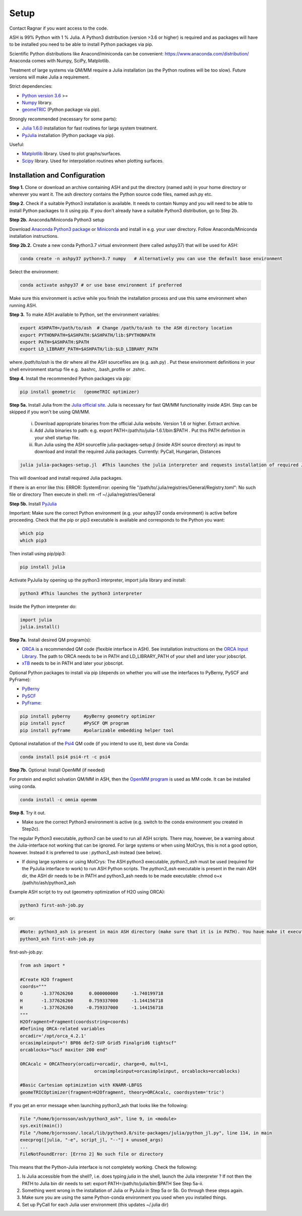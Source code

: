 .. raw:: html

     <style> .red {color:#aa0060; font-weight:bold; font-size:16px} </style>

.. role:: red

Setup
======================================
Contact Ragnar if you want access to the code.

ASH is 99% Python with 1 % Julia.
A Python3 distribution (version >3.6 or higher) is required and as packages will have to be installed you need to be able to
install Python packages via pip.

Scientific Python distributions like Anacond/miniconda can be convenient: https://www.anaconda.com/distribution/
Anaconda comes with Numpy, SciPy, Matplotlib.

Treatment of large systems via QM/MM require a Julia installation (as the Python routines will be too slow).
Future versions will make Julia a requirement.

Strict dependencies:

* `Python version 3.6 <https://www.python.org>`_ >=
* `Numpy <https://numpy.org>`_ library.
* `geomeTRIC <https://github.com/leeping/geomeTRIC>`_ (Python package via pip).

Strongly recommended (necessary for some parts):

* `Julia 1.6.0 <https://julialang.org/downloads>`_ installation for fast routines for large system treatment.
* `PyJulia <https://pyjulia.readthedocs.io/en/latest/>`_ installation (Python package via pip).

Useful:

* `Matplotlib <https://matplotlib.org>`_ library. Used to plot graphs/surfaces.
* `Scipy <https://www.scipy.org>`_ library. Used for interpolation routines when plotting surfaces.


###############################
Installation and Configuration
###############################
**Step 1.** Clone or download an archive containing ASH and put the directory (named ash) in your home directory or wherever you want it. The ash directory contains the Python source code files, named ash.py etc.

**Step 2.** Check if a suitable Python3 installation is available. It needs to contain Numpy and you will need to be able to install Python packages to it using pip. If you don't already have a suitable Python3 distribution, go to Step 2b.

**Step 2b.** Anaconda/Miniconda Python3 setup

Download `Anaconda Python3 package <https://www.anaconda.com/products/individual>`_ or `Miniconda <https://docs.conda.io/en/latest/miniconda.html>`_ and install in e.g. your user directory.
Follow Anaconda/Miniconda installation instructions.

**Step 2b.2.** Create a new conda Python3.7 virtual environment (here called ashpy37) that will be used for ASH:

.. code-block:: shell

    conda create -n ashpy37 python=3.7 numpy   # Alternatively you can use the default base environment

Select the environment:

.. code-block:: shell

    conda activate ashpy37 # or use base environment if preferred

Make sure this environment is active while you finish the installation process and use this same environment when running ASH.

**Step 3.** To make ASH available to Python, set the environment variables:

.. code-block:: shell
    
    export ASHPATH=/path/to/ash  # Change /path/to/ash to the ASH directory location
    export PYTHONPATH=$ASHPATH:$ASHPATH/lib:$PYTHONPATH
    export PATH=$ASHPATH:$PATH
    export LD_LIBRARY_PATH=$ASHPATH/lib:$LD_LIBRARY_PATH

where */path/to/ash* is the dir where all the ASH sourcefiles are (e.g. ash.py) .
Put these environment definitions in your shell environment startup file e.g. .bashrc, .bash_profile or .zshrc.

**Step 4.** Install the recommended Python packages via pip:

.. code-block:: shell

    pip install geometric   (geomeTRIC optimizer)

**Step 5a.** Install Julia from the `Julia official site <https://julialang.org/downloads>`_.
Julia is necessary for fast QM/MM functionality inside ASH. Step can be skipped if you won't be using QM/MM.

 i) Download appropriate binaries from the official Julia website. Version 1.6 or higher. Extract archive.
 ii) Add Julia binaries to path: e.g. export PATH=/path/to/julia-1.6.1/bin:$PATH . Put this PATH definition in your shell startup file.
 iii) Run Julia using the ASH sourcefile julia-packages-setup.jl (inside ASH source directory) as input to download and install the  required Julia packages. Currently: PyCall, Hungarian, Distances

.. code-block:: shell

    julia julia-packages-setup.jl  #This launches the julia interpreter and requests installation of required Julia packages for ASH.

This will download and install required Julia packages.

If there is an error like this: ERROR: SystemError: opening file "/path/to/.julia/registries/General/Registry.toml": No such file or directory
Then execute in shell: rm -rf ~/.julia/registries/General

**Step 5b.** Install `PyJulia <https://pyjulia.readthedocs.io/en/latest/>`_


:red:`Important:` Make sure the correct Python environment (e.g. your ashpy37 conda environment) is active before proceeding. Check that the pip or pip3 executable is available and corresponds to the Python you want:

.. code-block:: shell

    which pip
    which pip3

Then install using pip/pip3:

.. code-block:: shell

    pip install julia

Activate PyJulia by opening up the python3 interpreter, import julia library and install:

.. code-block:: shell

    python3 #This launches the python3 interpreter

Inside the Python interpreter do:

.. code-block:: python


    import julia
    julia.install()


**Step 7a.** Install desired QM program(s):

* `ORCA <https://orcaforum.kofo.mpg.de>`_ is a recommended QM code (flexible interface in ASH). See installation instructions on the `ORCA Input Library <https://sites.google.com/site/orcainputlibrary/setting-up-orca>`_. The path to ORCA needs to be in PATH and LD_LIBRARY_PATH of your shell and later your jobscript.
* `xTB <https://xtb-docs.readthedocs.io>`_ needs to be in PATH and later your jobscript.


Optional Python packages to install via pip (depends on whether you will use the interfaces to PyBerny, PySCF and PyFrame):

* `PyBerny <https://jan.hermann.name/pyberny/index.html>`_
* `PySCF <http://www.pyscf.org/>`_
* `PyFrame <https://gitlab.com/FraME-projects/PyFraME>`_:


.. code-block:: shell

    pip install pyberny     #pyBerny geometry optimizer
    pip install pyscf       #PySCF QM program
    pip install pyframe     #polarizable embedding helper tool

Optional installation of the `Psi4 <http://www.psicode.org/>`_ QM code (if you intend to use it), best done via Conda:

.. code-block:: shell

    conda install psi4 psi4-rt -c psi4


**Step 7b.** Optional: Install OpenMM (if needed)


For protein and explict solvation QM/MM in ASH, then the `OpenMM program <http://openmm.org>`_ is used as MM code.
It can be installed using conda.

.. code-block:: shell

    conda install -c omnia openmm


**Step 8.** Try it out.

* Make sure the correct Python3 environment is active (e.g. switch to the conda environment you created in Step2c).

The regular Python3 executable, *python3*  can be used to run all ASH scripts. There may, however, be a warning about the Julia-interface not working that can be ignored. For large systems or when using MolCrys, this is not a good option, however. Instead it is preferred to use : *python3_ash*  instead (see below).

* If doing large systems or using MolCrys: The ASH python3 executable, *python3_ash*   must be used (required for the PyJulia interface to work) to run ASH Python scripts. The *python3_ash* executable is present in the main ASH dir, the ASH dir needs to be in PATH and python3_ash needs to be made executable: chmod o+x /path/to/ash/python3_ash

Example ASH script to try out (geometry optimization of H2O using ORCA):

.. code-block:: shell

    python3 first-ash-job.py

or:

.. code-block:: shell

    #Note: python3_ash is present in main ASH directory (make sure that it is in PATH). You have make it executable first: chmod o+x python3_ash before.
    python3_ash first-ash-job.py 


first-ash-job.py:

.. code-block:: python

    from ash import *

    #Create H2O fragment
    coords="""
    O       -1.377626260      0.000000000     -1.740199718
    H       -1.377626260      0.759337000     -1.144156718
    H       -1.377626260     -0.759337000     -1.144156718
    """
    H2Ofragment=Fragment(coordsstring=coords)
    #Defining ORCA-related variables
    orcadir='/opt/orca_4.2.1'
    orcasimpleinput="! BP86 def2-SVP Grid5 Finalgrid6 tightscf"
    orcablocks="%scf maxiter 200 end"

    ORCAcalc = ORCATheory(orcadir=orcadir, charge=0, mult=1,
                                orcasimpleinput=orcasimpleinput, orcablocks=orcablocks)

    #Basic Cartesian optimization with KNARR-LBFGS
    geomeTRICOptimizer(fragment=H2Ofragment, theory=ORCAcalc, coordsystem='tric')


If you get an error message when launching python3_ash that looks like the following:

.. code-block:: shell

    File "/home/bjornsson/ash/python3_ash", line 9, in <module>
    sys.exit(main())
    File "/home/bjornsson/.local/lib/python3.8/site-packages/julia/python_jl.py", line 114, in main
    execprog([julia, "-e", script_jl, "--"] + unused_args)
    ...
    FileNotFoundError: [Errno 2] No such file or directory

This means that the Python-Julia interface is not completely working.
Check the following:

1. Is Julia accessible from the shell?, i.e. does typing *julia* in the shell, launch the Julia interpreter ? If not then the PATH to Julia bin dir needs to set: export PATH=/path/to/julia/bin:$PATH See Step 5a-ii.
2. Something went wrong in the installation of Julia or PyJulia in Step 5a or 5b. Go through these steps again.
3. Make sure you are using the same Python-conda environment you used when you installed things.
4. Set up PyCall for each Julia user environment (this updates ~/.julia dir)

